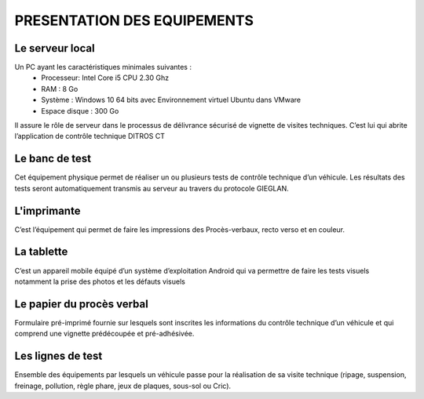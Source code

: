 
PRESENTATION DES EQUIPEMENTS
============================

Le serveur local
++++++++++++++++
Un PC ayant les caractéristiques minimales suivantes :
    * Processeur: Intel Core i5 CPU 2.30 Ghz
    * RAM : 8 Go
    * Système : Windows 10 64 bits avec Environnement virtuel Ubuntu dans VMware
    * Espace disque : 300 Go

Il assure le rôle de serveur dans le processus de délivrance sécurisé de vignette de visites 
techniques. C’est lui qui abrite l’application de contrôle technique DITROS CT

Le banc de test
+++++++++++++++
Cet équipement physique permet de réaliser un ou plusieurs tests de contrôle technique d’un 
véhicule. Les résultats des tests seront automatiquement transmis au serveur au travers du 
protocole GIEGLAN.

.. image:: ../Images/banc_de_test.jpg
    :name: Banc de test

L'imprimante
++++++++++++
C’est l’équipement qui permet de faire les impressions des Procès-verbaux, recto verso et en couleur.

.. image:: ../Images/imprim_num.jpg
    :name: Imprimante numérique

La tablette
+++++++++++
C’est un appareil mobile équipé d’un système d’exploitation Android qui va permettre de faire les tests visuels notamment la prise des photos et les défauts visuels

.. image:: ../Images/tablet_huawei.jpg
    :name: Tablette Huawei médiapad T5

Le papier du procès verbal
++++++++++++++++++++++++++
Formulaire pré-imprimé fournie sur lesquels sont inscrites les informations du contrôle technique d’un véhicule et qui comprend une vignette prédécoupée et pré-adhésivée.

.. image:: ../Images/pv.jpg
    :name: papier du procès-verbal ‘face avant’ (à gauche) ‘face arrière’ (à droite)

Les lignes de test
++++++++++++++++++
Ensemble des équipements par lesquels un véhicule passe pour la réalisation de sa visite technique (ripage, suspension, freinage, pollution, règle phare, jeux de plaques, sous-sol ou Cric).